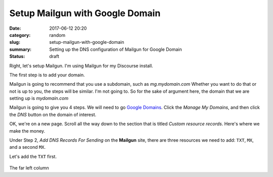 Setup Mailgun with Google Domain
################################

:date: 2017-06-12 20:20
:category: random
:slug: setup-mailgun-with-google-domain
:summary: Setting up the DNS configuration of Mailgun for Google Domain
:status: draft

Right, let's setup Mailgun. I'm using Mailgun for my Discourse install.

The first step is to add your domain.

Mailgun is going to recommend that you use a subdomain, such as *mg.mydomain.com*
Whether you want to do that or not is up to you, the steps will be similar. I'm not going to. So for the sake of argument here, the domain that we are setting up is *mydomain.com*

Mailgun is going to give you 4 steps. We will need to go `Google Domains`_. Click the *Manage My Domains*, and then click the *DNS* button on the domain of interest.

OK, we're on a new page. Scroll all the way down to the section that is titled *Custom resource records*. Here's where we make the money.

Under Step 2, *Add DNS Records For Sending* on the **Mailgun** site, there are three resources we need to add: ``TXT``, ``MX``, and a second ``MX``.

Let's add the ``TXT`` first.

.. figure:: {filename}/images/google-domain-1.png

The far left column


.. _`Google Domains`: https://domains.google/#/
